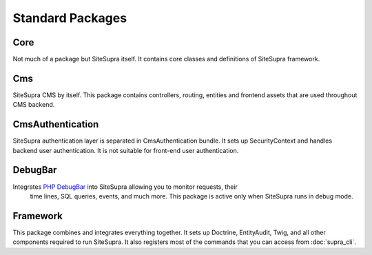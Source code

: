 .. index::
    single: Internals; Standard packages

Standard Packages
=================

Core
----

Not much of a package but SiteSupra itself. It contains core classes and definitions of SiteSupra framework.


Cms
---

SiteSupra CMS by itself. This package contains controllers, routing, entities and frontend assets that are used
throughout CMS backend.

CmsAuthentication
-----------------

SiteSupra authentication layer is separated in CmsAuthentication bundle. It sets up SecurityContext and handles backend
user authentication. It is not suitable for front-end user authentication.

DebugBar
--------

Integrates `PHP DebugBar <http://phpdebugbar.com/>`_ into SiteSupra allowing you to monitor requests, their
 time lines, SQL queries, events, and much more. This package is active only when SiteSupra runs in debug mode.

Framework
---------

This package combines and integrates everything together. It sets up Doctrine, EntityAudit, Twig, and all other
components required to run SiteSupra. It also registers most of the commands that you can access from :doc:`supra_cli`.